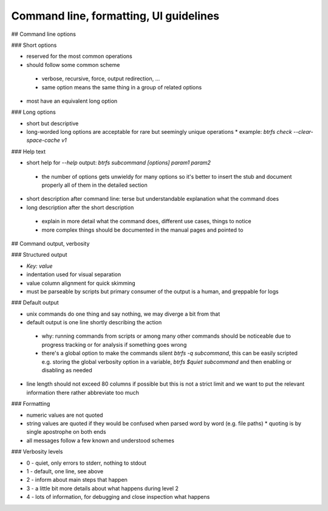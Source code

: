 Command line, formatting, UI guidelines
=======================================

## Command line options

### Short options

* reserved for the most common operations
* should follow some common scheme
 * verbose, recursive, force, output redirection, ...
 * same option means the same thing in a group of related options
* most have an equivalent long option

### Long options

* short but descriptive
* long-worded long options are acceptable for rare but seemingly unique operations
  * example: `btrfs check --clear-space-cache v1`

### Help text

* short help for *--help* output: `btrfs subcommand [options] param1 param2`
 * the number of options gets unwieldy for many options so it's better to
   insert the stub and document properly all of them in the detailed section
* short description after command line: terse but understandable explanation
  what the command does
* long description after the short description
 * explain in more detail what the command does, different use cases, things to notice
 * more complex things should be documented in the manual pages and pointed to

## Command output, verbosity

### Structured output

* `Key: value`
* indentation used for visual separation
* value column alignment for quick skimming
* must be parseable by scripts but primary consumer of the output is a human, and greppable for logs

### Default output

* unix commands do one thing and say nothing, we may diverge a bit from that
* default output is one line shortly describing the action
 * why: running commands from scripts or among many other commands should be
   noticeable due to progress tracking or for analysis if something goes wrong
 * there's a global option to make the commands silent `btrfs -q subcommand`,
   this can be easily scripted e.g. storing the global verbosity option in a
   variable, `btrfs $quiet subcommand` and then enabling or disabling as needed
* line length should not exceed 80 columns if possible but this is not a strict
  limit and we want to put the relevant information there rather abbreviate too
  much

### Formatting

* numeric values are not quoted
* string values are quoted if they would be confused when parsed word by word
  (e.g. file paths)
  * quoting is by single apostrophe on both ends
* all messages follow a few known and understood schemes

### Verbosity levels

* 0 - quiet, only errors to stderr, nothing to stdout
* 1 - default, one line, see above
* 2 - inform about main steps that happen
* 3 - a little bit more details about what happens during level 2
* 4 - lots of information, for debugging and close inspection what happens
